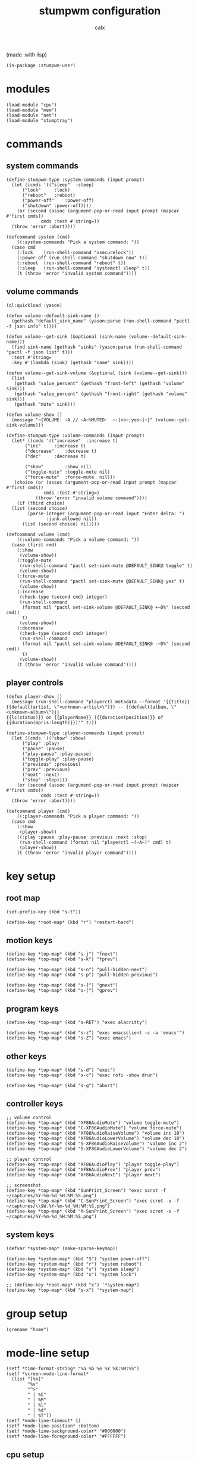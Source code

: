 #+TITLE: stumpwm configuration
#+AUTHOR: calx

(made :with lisp)

#+BEGIN_SRC common-lisp :tangle init.lisp
  (in-package :stumpwm-user)
#+END_SRC

* modules

#+BEGIN_SRC common-lisp :tangle init.lisp
  (load-module "cpu")
  (load-module "mem")
  (load-module "net")
  (load-module "stumptray")
#+END_SRC

* commands

** system commands

#+BEGIN_SRC common-lisp :tangle init.lisp
  (define-stumpwm-type :system-commands (input prompt)
    (let ((cmds '(("sleep"	:sleep)
  		("lock"		:lock)
  		("reboot"	:reboot)
  		("power-off"	:power-off)
  		("shutdown"	:power-off))))
      (or (second (assoc (argument-pop-or-read input prompt (mapcar #'first cmds))
  		       cmds :test #'string=))
  	(throw 'error :abort))))

  (defcommand system (cmd)
      ((:system-commands "Pick a system command: "))
    (case cmd
      (:lock	(run-shell-command "xsecurelock"))
      (:power-off (run-shell-command "shutdown now" t))
      (:reboot	(run-shell-command "reboot" t))
      (:sleep	(run-shell-command "systemctl sleep" t))
      (t (throw 'error "invalid system command"))))
#+END_SRC

** volume commands

#+BEGIN_SRC common-lisp :tangle init.lisp
  (ql:quickload :yason)

  (defun volume--default-sink-name ()
    (gethash "default_sink_name" (yason:parse (run-shell-command "pactl -f json info" t))))

  (defun volume--get-sink (&optional (sink-name (volume--default-sink-name)))
    (find sink-name (gethash "sinks" (yason:parse (run-shell-command "pactl -f json list" t)))
  	:test #'string=
  	:key #'(lambda (sink) (gethash "name" sink))))

  (defun volume--get-sink-volume (&optional (sink (volume--get-sink)))
    (list
     (gethash "value_percent" (gethash "front-left" (gethash "volume" sink)))
     (gethash "value_percent" (gethash "front-right" (gethash "volume" sink)))
     (gethash "mute" sink)))

  (defun volume-show ()
    (message "~{VOLUME: ~A // ~A~%MUTED:  ~:[no~;yes~]~}" (volume--get-sink-volume)))

  (define-stumpwm-type :volume-commands (input prompt)
    (let* ((cmds '(("increase"	:increase t)
  		 ("inc"		:increase t)
  		 ("decrease"	:decrease t)
  		 ("dec"		:decrease t)

  		 ("show"        :show nil)
  		 ("toggle-mute" :toggle-mute nil)
  		 ("force-mute"	:force-mute  nil)))
  	 (choice (or (assoc (argument-pop-or-read input prompt (mapcar #'first cmds))
  			    cmds :test #'string=)
  		     (throw 'error "invalid volume command"))))
      (if (third choice)
  	(list (second choice)
  	      (parse-integer (argument-pop-or-read input "Enter delta: ")
  			     :junk-allowed nil))
        (list (second choice) nil))))

  (defcommand volume (cmd)
      ((:volume-commands "Pick a volume command: "))
    (case (first cmd)
      (:show
       (volume-show))
      (:toggle-mute
       (run-shell-command "pactl set-sink-mute @DEFAULT_SINK@ toggle" t)
       (volume-show))
      (:force-mute
       (run-shell-command "pactl set-sink-mute @DEFAULT_SINK@ yes" t)
       (volume-show))
      (:increase
       (check-type (second cmd) integer)
       (run-shell-command
        (format nil "pactl set-sink-volume @DEFAULT_SINK@ +~D%" (second cmd))
        t)
       (volume-show))
      (:decrease
       (check-type (second cmd) integer)
       (run-shell-command
        (format nil "pactl set-sink-volume @DEFAULT_SINK@ -~D%" (second cmd))
        t)
       (volume-show))
      (t (throw 'error "invalid volume command"))))
#+END_SRC

** player controls

#+BEGIN_SRC common-lisp :tangle init.lisp
  (defun player-show ()
    (message (run-shell-command "playerctl metadata --format '{{title}}
  {{default(artist, \"<unknown-artist>\")}} -- {{default(album, \"<unknown-album>\")}}
  {{lc(status)}} on {{playerName}} ({{duration(position)}} of {{duration(mpris:length)}})'" t)))

  (define-stumpwm-type :player-commands (input prompt)
    (let ((cmds '(("show" :show)
  		("play" :play)
  		("pause" :pause)
  		("play-pause" :play-pause)
  		("toggle-play" :play-pause)
  		("previous" :previous)
  		("prev" :previous)
  		("next" :next)
  		("stop" :stop))))
      (or (second (assoc (argument-pop-or-read input prompt (mapcar #'first cmds))
  		       cmds :test #'string=))
  	(throw 'error :abort))))

  (defcommand player (cmd)
      ((:player-commands "Pick a player command: "))
    (case cmd
      (:show
       (player-show))
      ((:play :pause :play-pause :previous :next :stop)
       (run-shell-command (format nil "playerctl ~(~A~)" cmd) t)
       (player-show))
      (t (throw 'error "invalid player command"))))
#+END_SRC

* key setup

** root map

#+BEGIN_SRC common-lisp :tangle init.lisp
  (set-prefix-key (kbd "s-t"))

  (define-key *root-map* (kbd "r") "restart-hard")
#+END_SRC

** motion keys

#+BEGIN_SRC common-lisp :tangle init.lisp
  (define-key *top-map* (kbd "s-j") "fnext")
  (define-key *top-map* (kbd "s-k") "fprev")

  (define-key *top-map* (kbd "s-n") "pull-hidden-next")
  (define-key *top-map* (kbd "s-p") "pull-hidden-previous")

  (define-key *top-map* (kbd "s-]") "gnext")
  (define-key *top-map* (kbd "s-[") "gprev")
#+END_SRC

** program keys

#+BEGIN_SRC common-lisp :tangle init.lisp
  (define-key *top-map* (kbd "s-RET") "exec alacritty")

  (define-key *top-map* (kbd "s-z") "exec emacsclient -c -a 'emacs'")
  (define-key *top-map* (kbd "s-Z") "exec emacs")
#+END_SRC

** other keys

#+BEGIN_SRC common-lisp :tangle init.lisp
  (define-key *top-map* (kbd "s-d") "exec")
  (define-key *top-map* (kbd "s-c") "exec rofi -show drun")

  (define-key *top-map* (kbd "s-g") "abort")
#+END_SRC

** controller keys

#+BEGIN_SRC common-lisp :tangle init.lisp
  ;; volume control
  (define-key *top-map* (kbd "XF86AudioMute") "volume toggle-mute")
  (define-key *top-map* (kbd "C-XF86AudioMute") "volume force-mute")
  (define-key *top-map* (kbd "XF86AudioRaiseVolume") "volume inc 10")
  (define-key *top-map* (kbd "XF86AudioLowerVolume") "volume dec 10")
  (define-key *top-map* (kbd "S-XF86AudioRaiseVolume") "volume inc 2")
  (define-key *top-map* (kbd "S-XF86AudioLowerVolume") "volume dec 2")

  ;; player control
  (define-key *top-map* (kbd "XF86AudioPlay") "player toggle-play")
  (define-key *top-map* (kbd "XF86AudioPrev") "player prev")
  (define-key *top-map* (kbd "XF86AudioNext") "player next")

  ;; screenshot
  (define-key *top-map* (kbd "SunPrint_Screen") "exec scrot -f ~/captures/%Y-%m-%d_%H:%M:%S.png")
  (define-key *top-map* (kbd "C-SunPrint_Screen") "exec scrot -u -f ~/captures/\\$W.%Y-%m-%d_%H:%M:%S.png")
  (define-key *top-map* (kbd "M-SunPrint_Screen") "exec scrot -s -f ~/captures/%Y-%m-%d_%H:%M:%S.png")
#+END_SRC

** system keys

#+BEGIN_SRC common-lisp :tangle init.lisp
  (defvar *system-map* (make-sparse-keymap))

  (define-key *system-map* (kbd "S") "system power-off")
  (define-key *system-map* (kbd "r") "system reboot")
  (define-key *system-map* (kbd "s") "system sleep")
  (define-key *system-map* (kbd "x") "system lock")

  ;; (define-key *root-map* (kbd "x") '*system-map*)
  (define-key *top-map* (kbd "s-x") '*system-map*)
#+END_SRC

* group setup

#+BEGIN_SRC common-lisp :tangle init.lisp
  (grename "home")
#+END_SRC

* mode-line setup

#+BEGIN_SRC common-lisp :tangle init.lisp
  (setf *time-format-string* "%a %b %e %Y %k:%M:%S")
  (setf *screen-mode-line-format*
  	(list "[%n]"
  	      "%v"
  	      "^>"
  	      " | %C"
  	      " | %M"
  	      " | %l"
  	      " | %d"
  	      " | %T"))
  (setf *mode-line-timeout* 1)
  (setf *mode-line-position* :bottom)
  (setf *mode-line-background-color* "#000000")
  (setf *mode-line-foreground-color* "#FFFFFF")
#+END_SRC

** cpu setup

#+BEGIN_SRC common-lisp :tangle init.lisp
  (setf cpu::*cpu-modeline-fmt* "%c (%f)")
#+END_SRC

** start mode-line

#+BEGIN_SRC common-lisp :tangle init.lisp
  (mode-line)
#+END_SRC

** stumptray setup

#+BEGIN_SRC common-lisp :tangle init.lisp
  (setf stumptray::*tray-viwin-background* *mode-line-background-color*)
  (setf stumptray::*tray-placeholder-pixels-per-space* 7)

  (stumptray::stumptray)
#+END_SRC

* other setup

#+BEGIN_SRC common-lisp :tangle init.lisp
  (setf *mouse-focus-policy* :sloppy)

  (setf *message-window-gravity* :center
        ,*message-window-input-gravity* :center
        ,*input-window-gravity* :center)
#+END_SRC

* spawn once

#+BEGIN_SRC common-lisp :tangle init.lisp
  (loop for cmd in (list "~/.fehbg"
  		       "xsetroot -cursor_name left_ptr"
  		       "picom"
  		       "nm-applet"
  		       "dunst")
        do (run-shell-command cmd))
#+END_SRC
